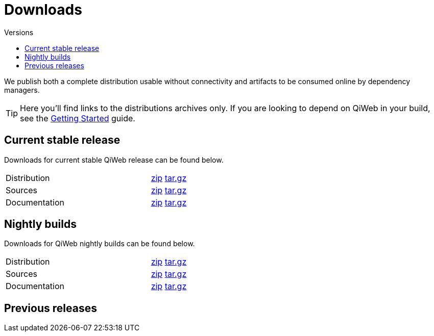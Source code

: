 = Downloads
:jbake-type: downloads
:jbake-status: published
:jbake-tags: downloads
:idprefix:
:toc: right
:toc-title: Versions

We publish both a complete distribution usable without connectivity and artifacts to be consumed online by dependency
managers.

TIP: Here you'll find links to the distributions archives only.
If you are looking to depend on QiWeb in your build, see the link:/doc/current/getting-started.html[Getting Started]
guide.

toc::[]

== Current stable release

Downloads for current stable QiWeb release can be found below.

[cols="<2,^1",width="50",role="table table-hover"]
|==============================================================
|Distribution |link:/download/current/distribution[zip,role="btn btn-xs btn-warning"] link:/download/current/distribution[tar.gz,role="btn btn-xs btn-warning"]
|Sources |link:/download/current/sources[zip,role="btn btn-xs btn-warning"] link:/download/current/sources[tar.gz,role="btn btn-xs btn-warning"]
|Documentation |link:/download/current/documentation[zip,role="btn btn-xs btn-warning"] link:/download/current/documentation[tar.gz,role="btn btn-xs btn-warning"]
|==============================================================



== Nightly builds

Downloads for QiWeb nightly builds can be found below.

[cols="<2,^1",width="50",role="table table-hover"]
|==============================================================
|Distribution |link:/download/develop/distribution[zip,role="btn btn-xs btn-warning"] link:/download/develop/distribution[tar.gz,role="btn btn-xs btn-warning"]
|Sources |link:/download/develop/sources[zip,role="btn btn-xs btn-warning"] link:/download/develop/sources[tar.gz,role="btn btn-xs btn-warning"]
|Documentation |link:/download/develop/documentation[zip,role="btn btn-xs btn-warning"] link:/download/develop/documentation[tar.gz,role="btn btn-xs btn-warning"]
|==============================================================



== Previous releases

